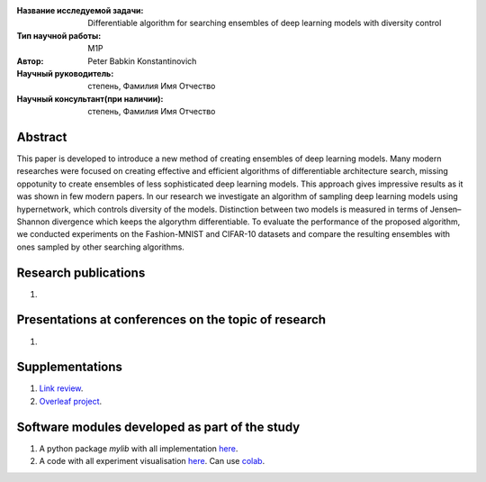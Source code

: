 |test| |codecov| |docs|

.. |test| image:: https://github.com/intsystems/ProjectTemplate/workflows/test/badge.svg
    :target: https://github.com/intsystems/ProjectTemplate/tree/master
    :alt: Test status
    
.. |codecov| image:: https://img.shields.io/codecov/c/github/intsystems/ProjectTemplate/master
    :target: https://app.codecov.io/gh/intsystems/ProjectTemplate
    :alt: Test coverage
    
.. |docs| image:: https://github.com/intsystems/ProjectTemplate/workflows/docs/badge.svg
    :target: https://intsystems.github.io/ProjectTemplate/
    :alt: Docs status


.. class:: center

    :Название исследуемой задачи: Differentiable algorithm for searching ensembles of deep learning models with diversity control
    :Тип научной работы: M1P
    :Автор: Peter Babkin Konstantinovich
    :Научный руководитель: степень, Фамилия Имя Отчество
    :Научный консультант(при наличии): степень, Фамилия Имя Отчество

Abstract
========

This paper is developed to introduce a new method of creating ensembles of deep learning models. 
Many modern researches were focused on creating effective and efficient algorithms of differentiable architecture search,
missing oppotunity to create ensembles of less sophisticated deep learning models. This approach gives impressive results
as it was shown in few modern papers. In our research we investigate an algorithm of sampling deep learning models using
hypernetwork, which controls diversity of the models. Distinction between two models is measured in terms of Jensen–Shannon
divergence which keeps the algorythm differentiable. To evaluate the performance of the proposed algorithm, we conducted
experiments on the Fashion-MNIST and CIFAR-10 datasets and compare the resulting ensembles with ones sampled by other
searching algorithms.

Research publications
===============================
1. 

Presentations at conferences on the topic of research
================================================
1. 

Supplementations
================
1. `Link review <https://docs.google.com/document/d/1-P76pFjZ2E4BIjLVU8KY1NC7g1Qt-YFh6zX-V67FTUU/edit>`_.
2. `Overleaf project <https://www.overleaf.com/3228135464pjqvcbkvrgwb>`_.

Software modules developed as part of the study
======================================================
1. A python package *mylib* with all implementation `here <https://github.com/intsystems/ProjectTemplate/tree/master/src>`_.
2. A code with all experiment visualisation `here <https://github.comintsystems/ProjectTemplate/blob/master/code/main.ipynb>`_. Can use `colab <http://colab.research.google.com/github/intsystems/ProjectTemplate/blob/master/code/main.ipynb>`_.
